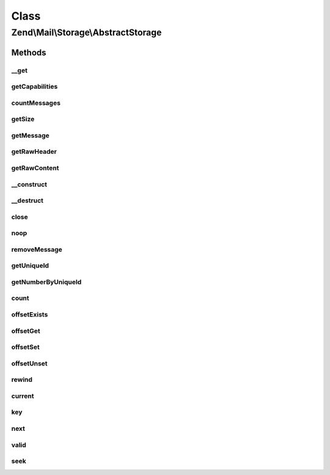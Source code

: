 .. Mail/Storage/AbstractStorage.php generated using docpx on 01/30/13 03:02pm


Class
*****

Zend\\Mail\\Storage\\AbstractStorage
====================================

Methods
-------

__get
+++++

.. function:: __get()


    Getter for has-properties. The standard has properties
    are: hasFolder, hasUniqueid, hasDelete, hasCreate, hasTop
    
    The valid values for the has-properties are:
      - true if a feature is supported
      - false if a feature is not supported
      - null is it's not yet known or it can't be know if a feature is supported

    :param string: property name

    :throws Exception\InvalidArgumentException: 

    :rtype: bool supported or not



getCapabilities
+++++++++++++++

.. function:: getCapabilities()


    Get a full list of features supported by the specific mail lib and the server

    :rtype: array list of features as array(feature_name => true|false[|null])



countMessages
+++++++++++++

.. function:: countMessages()


    Count messages messages in current box/folder

    :rtype: int number of messages

    :throws: Exception\ExceptionInterface 



getSize
+++++++

.. function:: getSize()


    Get a list of messages with number and size

    :param int: number of message

    :rtype: int|array size of given message of list with all messages as array(num => size)



getMessage
++++++++++

.. function:: getMessage()


    Get a message with headers and body

    :param $id: number of message

    :rtype: Message 



getRawHeader
++++++++++++

.. function:: getRawHeader()


    Get raw header of message or part

    :param int: number of message
    :param null|array|string: path to part or null for message header
    :param int: include this many lines with header (after an empty line)

    :rtype: string raw header



getRawContent
+++++++++++++

.. function:: getRawContent()


    Get raw content of message or part

    :param int: number of message
    :param null|array|string: path to part or null for message content

    :rtype: string raw content



__construct
+++++++++++

.. function:: __construct()


    Create instance with parameters

    :param array: mail reader specific parameters

    :throws Exception\ExceptionInterface: 



__destruct
++++++++++

.. function:: __destruct()


    Destructor calls close() and therefore closes the resource.



close
+++++

.. function:: close()


    Close resource for mail lib. If you need to control, when the resource
    is closed. Otherwise the destructor would call this.



noop
++++

.. function:: noop()


    Keep the resource alive.



removeMessage
+++++++++++++

.. function:: removeMessage()


    delete a message from current box/folder

    :param $id: 



getUniqueId
+++++++++++

.. function:: getUniqueId()


    get unique id for one or all messages
    
    if storage does not support unique ids it's the same as the message number

    :param int|null: message number

    :rtype: array|string message number for given message or all messages as array

    :throws: Exception\ExceptionInterface 



getNumberByUniqueId
+++++++++++++++++++

.. function:: getNumberByUniqueId()


    get a message number from a unique id
    
    I.e. if you have a webmailer that supports deleting messages you should use unique ids
    as parameter and use this method to translate it to message number right before calling removeMessage()

    :param string: unique id

    :rtype: int message number

    :throws: Exception\ExceptionInterface 



count
+++++

.. function:: count()


    Countable::count()

    :rtype: int 



offsetExists
++++++++++++

.. function:: offsetExists()


    ArrayAccess::offsetExists()

    :param int: 

    :rtype: boolean 



offsetGet
+++++++++

.. function:: offsetGet()


    ArrayAccess::offsetGet()

    :param int: 

    :rtype: \Zend\Mail\Storage\Message message object



offsetSet
+++++++++

.. function:: offsetSet()


    ArrayAccess::offsetSet()

    :param mixed: 
    :param mixed: 

    :throws Exception\RuntimeException: 



offsetUnset
+++++++++++

.. function:: offsetUnset()


    ArrayAccess::offsetUnset()

    :param int: 

    :rtype: boolean success



rewind
++++++

.. function:: rewind()


    Iterator::rewind()
    
    Rewind always gets the new count from the storage. Thus if you use
    the interfaces and your scripts take long you should use reset()
    from time to time.



current
+++++++

.. function:: current()


    Iterator::current()

    :rtype: Message current message



key
+++

.. function:: key()


    Iterator::key()

    :rtype: int id of current position



next
++++

.. function:: next()


    Iterator::next()



valid
+++++

.. function:: valid()


    Iterator::valid()

    :rtype: bool 



seek
++++

.. function:: seek()


    SeekableIterator::seek()

    :param int: 

    :throws Exception\OutOfBoundsException: 



